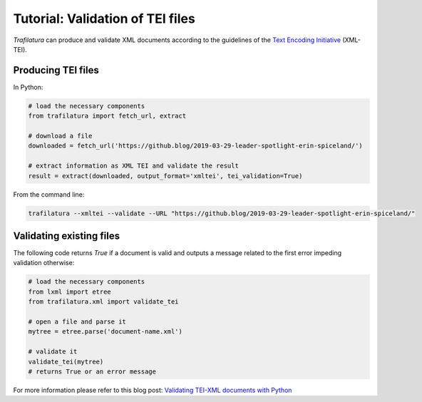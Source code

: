 Tutorial: Validation of TEI files
=================================


*Trafilatura* can produce and validate XML documents according to the guidelines of the `Text Encoding Initiative <https://tei-c.org/>`_ (XML-TEI).


Producing TEI files
--------------------

In Python:

.. code-block:: python

    # load the necessary components
    from trafilatura import fetch_url, extract

    # download a file
    downloaded = fetch_url('https://github.blog/2019-03-29-leader-spotlight-erin-spiceland/')

    # extract information as XML TEI and validate the result
    result = extract(downloaded, output_format='xmltei', tei_validation=True)


From the command line:

.. code-block:: bash

    trafilatura --xmltei --validate --URL "https://github.blog/2019-03-29-leader-spotlight-erin-spiceland/"



Validating existing files
-------------------------


The following code returns `True` if a document is valid and outputs a message related to the first error impeding validation otherwise:

.. code-block:: python

    # load the necessary components
    from lxml import etree
    from trafilatura.xml import validate_tei

    # open a file and parse it
    mytree = etree.parse('document-name.xml')

    # validate it
    validate_tei(mytree)
    # returns True or an error message


For more information please refer to this blog post: `Validating TEI-XML documents with Python <https://adrien.barbaresi.eu/blog/validating-tei-xml-python.html>`_
